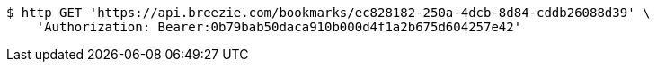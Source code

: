 [source,bash]
----
$ http GET 'https://api.breezie.com/bookmarks/ec828182-250a-4dcb-8d84-cddb26088d39' \
    'Authorization: Bearer:0b79bab50daca910b000d4f1a2b675d604257e42'
----